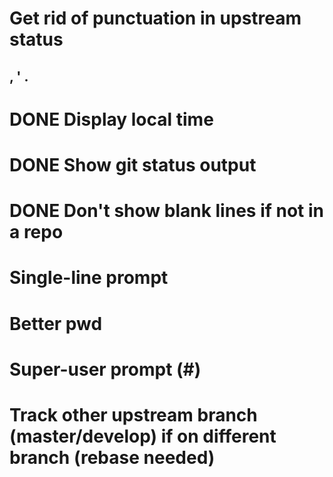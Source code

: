 * Get rid of punctuation in upstream status
** , ' .
* DONE Display local time
CLOSED: [2016-07-09 Sat 20:25]
* DONE Show git status output
CLOSED: [2016-07-09 Sat 20:59]
* DONE Don't show blank lines if not in a repo
CLOSED: [2016-07-09 Sat 21:13]
* Single-line prompt
* Better pwd
* Super-user prompt (#)
* Track other upstream branch (master/develop) if on different branch (rebase needed)
